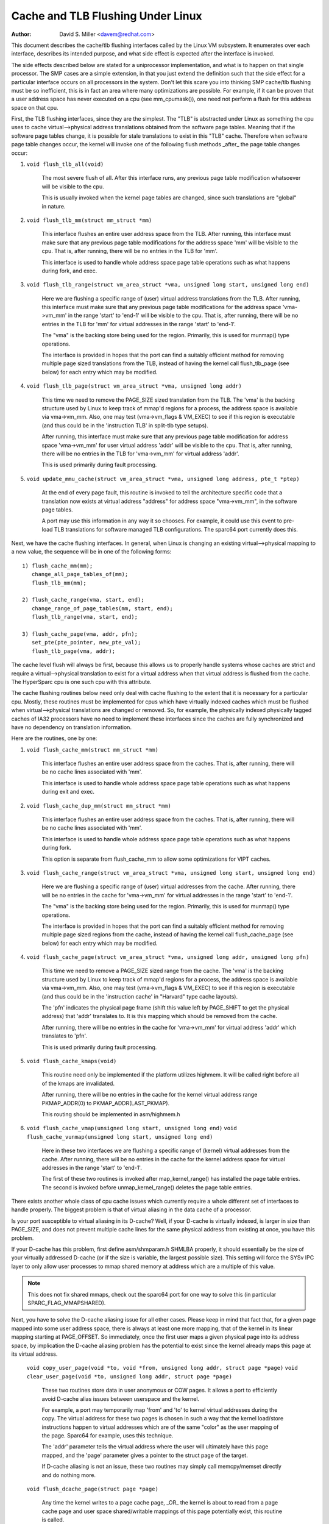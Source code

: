 ==================================
Cache and TLB Flushing Under Linux
==================================

:Author: David S. Miller <davem@redhat.com>

This document describes the cache/tlb flushing interfaces called
by the Linux VM subsystem.  It enumerates over each interface,
describes its intended purpose, and what side effect is expected
after the interface is invoked.

The side effects described below are stated for a uniprocessor
implementation, and what is to happen on that single processor.  The
SMP cases are a simple extension, in that you just extend the
definition such that the side effect for a particular interface occurs
on all processors in the system.  Don't let this scare you into
thinking SMP cache/tlb flushing must be so inefficient, this is in
fact an area where many optimizations are possible.  For example,
if it can be proven that a user address space has never executed
on a cpu (see mm_cpumask()), one need not perform a flush
for this address space on that cpu.

First, the TLB flushing interfaces, since they are the simplest.  The
"TLB" is abstracted under Linux as something the cpu uses to cache
virtual-->physical address translations obtained from the software
page tables.  Meaning that if the software page tables change, it is
possible for stale translations to exist in this "TLB" cache.
Therefore when software page table changes occur, the kernel will
invoke one of the following flush methods _after_ the page table
changes occur:

1) ``void flush_tlb_all(void)``

	The most severe flush of all.  After this interface runs,
	any previous page table modification whatsoever will be
	visible to the cpu.

	This is usually invoked when the kernel page tables are
	changed, since such translations are "global" in nature.

2) ``void flush_tlb_mm(struct mm_struct *mm)``

	This interface flushes an entire user address space from
	the TLB.  After running, this interface must make sure that
	any previous page table modifications for the address space
	'mm' will be visible to the cpu.  That is, after running,
	there will be no entries in the TLB for 'mm'.

	This interface is used to handle whole address space
	page table operations such as what happens during
	fork, and exec.

3) ``void flush_tlb_range(struct vm_area_struct *vma,
   unsigned long start, unsigned long end)``

	Here we are flushing a specific range of (user) virtual
	address translations from the TLB.  After running, this
	interface must make sure that any previous page table
	modifications for the address space 'vma->vm_mm' in the range
	'start' to 'end-1' will be visible to the cpu.  That is, after
	running, there will be no entries in the TLB for 'mm' for
	virtual addresses in the range 'start' to 'end-1'.

	The "vma" is the backing store being used for the region.
	Primarily, this is used for munmap() type operations.

	The interface is provided in hopes that the port can find
	a suitably efficient method for removing multiple page
	sized translations from the TLB, instead of having the kernel
	call flush_tlb_page (see below) for each entry which may be
	modified.

4) ``void flush_tlb_page(struct vm_area_struct *vma, unsigned long addr)``

	This time we need to remove the PAGE_SIZE sized translation
	from the TLB.  The 'vma' is the backing structure used by
	Linux to keep track of mmap'd regions for a process, the
	address space is available via vma->vm_mm.  Also, one may
	test (vma->vm_flags & VM_EXEC) to see if this region is
	executable (and thus could be in the 'instruction TLB' in
	split-tlb type setups).

	After running, this interface must make sure that any previous
	page table modification for address space 'vma->vm_mm' for
	user virtual address 'addr' will be visible to the cpu.  That
	is, after running, there will be no entries in the TLB for
	'vma->vm_mm' for virtual address 'addr'.

	This is used primarily during fault processing.

5) ``void update_mmu_cache(struct vm_area_struct *vma,
   unsigned long address, pte_t *ptep)``

	At the end of every page fault, this routine is invoked to
	tell the architecture specific code that a translation
	now exists at virtual address "address" for address space
	"vma->vm_mm", in the software page tables.

	A port may use this information in any way it so chooses.
	For example, it could use this event to pre-load TLB
	translations for software managed TLB configurations.
	The sparc64 port currently does this.

Next, we have the cache flushing interfaces.  In general, when Linux
is changing an existing virtual-->physical mapping to a new value,
the sequence will be in one of the following forms::

	1) flush_cache_mm(mm);
	   change_all_page_tables_of(mm);
	   flush_tlb_mm(mm);

	2) flush_cache_range(vma, start, end);
	   change_range_of_page_tables(mm, start, end);
	   flush_tlb_range(vma, start, end);

	3) flush_cache_page(vma, addr, pfn);
	   set_pte(pte_pointer, new_pte_val);
	   flush_tlb_page(vma, addr);

The cache level flush will always be first, because this allows
us to properly handle systems whose caches are strict and require
a virtual-->physical translation to exist for a virtual address
when that virtual address is flushed from the cache.  The HyperSparc
cpu is one such cpu with this attribute.

The cache flushing routines below need only deal with cache flushing
to the extent that it is necessary for a particular cpu.  Mostly,
these routines must be implemented for cpus which have virtually
indexed caches which must be flushed when virtual-->physical
translations are changed or removed.  So, for example, the physically
indexed physically tagged caches of IA32 processors have no need to
implement these interfaces since the caches are fully synchronized
and have no dependency on translation information.

Here are the routines, one by one:

1) ``void flush_cache_mm(struct mm_struct *mm)``

	This interface flushes an entire user address space from
	the caches.  That is, after running, there will be no cache
	lines associated with 'mm'.

	This interface is used to handle whole address space
	page table operations such as what happens during exit and exec.

2) ``void flush_cache_dup_mm(struct mm_struct *mm)``

	This interface flushes an entire user address space from
	the caches.  That is, after running, there will be no cache
	lines associated with 'mm'.

	This interface is used to handle whole address space
	page table operations such as what happens during fork.

	This option is separate from flush_cache_mm to allow some
	optimizations for VIPT caches.

3) ``void flush_cache_range(struct vm_area_struct *vma,
   unsigned long start, unsigned long end)``

	Here we are flushing a specific range of (user) virtual
	addresses from the cache.  After running, there will be no
	entries in the cache for 'vma->vm_mm' for virtual addresses in
	the range 'start' to 'end-1'.

	The "vma" is the backing store being used for the region.
	Primarily, this is used for munmap() type operations.

	The interface is provided in hopes that the port can find
	a suitably efficient method for removing multiple page
	sized regions from the cache, instead of having the kernel
	call flush_cache_page (see below) for each entry which may be
	modified.

4) ``void flush_cache_page(struct vm_area_struct *vma, unsigned long addr, unsigned long pfn)``

	This time we need to remove a PAGE_SIZE sized range
	from the cache.  The 'vma' is the backing structure used by
	Linux to keep track of mmap'd regions for a process, the
	address space is available via vma->vm_mm.  Also, one may
	test (vma->vm_flags & VM_EXEC) to see if this region is
	executable (and thus could be in the 'instruction cache' in
	"Harvard" type cache layouts).

	The 'pfn' indicates the physical page frame (shift this value
	left by PAGE_SHIFT to get the physical address) that 'addr'
	translates to.  It is this mapping which should be removed from
	the cache.

	After running, there will be no entries in the cache for
	'vma->vm_mm' for virtual address 'addr' which translates
	to 'pfn'.

	This is used primarily during fault processing.

5) ``void flush_cache_kmaps(void)``

	This routine need only be implemented if the platform utilizes
	highmem.  It will be called right before all of the kmaps
	are invalidated.

	After running, there will be no entries in the cache for
	the kernel virtual address range PKMAP_ADDR(0) to
	PKMAP_ADDR(LAST_PKMAP).

	This routing should be implemented in asm/highmem.h

6) ``void flush_cache_vmap(unsigned long start, unsigned long end)``
   ``void flush_cache_vunmap(unsigned long start, unsigned long end)``

	Here in these two interfaces we are flushing a specific range
	of (kernel) virtual addresses from the cache.  After running,
	there will be no entries in the cache for the kernel address
	space for virtual addresses in the range 'start' to 'end-1'.

	The first of these two routines is invoked after map_kernel_range()
	has installed the page table entries.  The second is invoked
	before unmap_kernel_range() deletes the page table entries.

There exists another whole class of cpu cache issues which currently
require a whole different set of interfaces to handle properly.
The biggest problem is that of virtual aliasing in the data cache
of a processor.

Is your port susceptible to virtual aliasing in its D-cache?
Well, if your D-cache is virtually indexed, is larger in size than
PAGE_SIZE, and does not prevent multiple cache lines for the same
physical address from existing at once, you have this problem.

If your D-cache has this problem, first define asm/shmparam.h SHMLBA
properly, it should essentially be the size of your virtually
addressed D-cache (or if the size is variable, the largest possible
size).  This setting will force the SYSv IPC layer to only allow user
processes to mmap shared memory at address which are a multiple of
this value.

.. note::

  This does not fix shared mmaps, check out the sparc64 port for
  one way to solve this (in particular SPARC_FLAG_MMAPSHARED).

Next, you have to solve the D-cache aliasing issue for all
other cases.  Please keep in mind that fact that, for a given page
mapped into some user address space, there is always at least one more
mapping, that of the kernel in its linear mapping starting at
PAGE_OFFSET.  So immediately, once the first user maps a given
physical page into its address space, by implication the D-cache
aliasing problem has the potential to exist since the kernel already
maps this page at its virtual address.

  ``void copy_user_page(void *to, void *from, unsigned long addr, struct page *page)``
  ``void clear_user_page(void *to, unsigned long addr, struct page *page)``

	These two routines store data in user anonymous or COW
	pages.  It allows a port to efficiently avoid D-cache alias
	issues between userspace and the kernel.

	For example, a port may temporarily map 'from' and 'to' to
	kernel virtual addresses during the copy.  The virtual address
	for these two pages is chosen in such a way that the kernel
	load/store instructions happen to virtual addresses which are
	of the same "color" as the user mapping of the page.  Sparc64
	for example, uses this technique.

	The 'addr' parameter tells the virtual address where the
	user will ultimately have this page mapped, and the 'page'
	parameter gives a pointer to the struct page of the target.

	If D-cache aliasing is not an issue, these two routines may
	simply call memcpy/memset directly and do nothing more.

  ``void flush_dcache_page(struct page *page)``

	Any time the kernel writes to a page cache page, _OR_
	the kernel is about to read from a page cache page and
	user space shared/writable mappings of this page potentially
	exist, this routine is called.

	.. note::

	      This routine need only be called for page cache pages
	      which can potentially ever be mapped into the address
	      space of a user process.  So for example, VFS layer code
	      handling vfs symlinks in the page cache need not call
	      this interface at all.

	The phrase "kernel writes to a page cache page" means,
	specifically, that the kernel executes store instructions
	that dirty data in that page at the page->virtual mapping
	of that page.  It is important to flush here to handle
	D-cache aliasing, to make sure these kernel stores are
	visible to user space mappings of that page.

	The corollary case is just as important, if there are users
	which have shared+writable mappings of this file, we must make
	sure that kernel reads of these pages will see the most recent
	stores done by the user.

	If D-cache aliasing is not an issue, this routine may
	simply be defined as a nop on that architecture.

        There is a bit set aside in page->flags (PG_arch_1) as
	"architecture private".  The kernel guarantees that,
	for pagecache pages, it will clear this bit when such
	a page first enters the pagecache.

	This allows these interfaces to be implemented much more
	efficiently.  It allows one to "defer" (perhaps indefinitely)
	the actual flush if there are currently no user processes
	mapping this page.  See sparc64's flush_dcache_page and
	update_mmu_cache implementations for an example of how to go
	about doing this.

	The idea is, first at flush_dcache_page() time, if
	page->mapping->i_mmap is an empty tree, just mark the architecture
	private page flag bit.  Later, in update_mmu_cache(), a check is
	made of this flag bit, and if set the flush is done and the flag
	bit is cleared.

	.. important::

			It is often important, if you defer the flush,
			that the actual flush occurs on the same CPU
			as did the cpu stores into the page to make it
			dirty.  Again, see sparc64 for examples of how
			to deal with this.

  ``void copy_to_user_page(struct vm_area_struct *vma, struct page *page,
  unsigned long user_vaddr, void *dst, void *src, int len)``
  ``void copy_from_user_page(struct vm_area_struct *vma, struct page *page,
  unsigned long user_vaddr, void *dst, void *src, int len)``

	When the kernel needs to copy arbitrary data in and out
	of arbitrary user pages (f.e. for ptrace()) it will use
	these two routines.

	Any necessary cache flushing or other coherency operations
	that need to occur should happen here.  If the processor's
	instruction cache does not snoop cpu stores, it is very
	likely that you will need to flush the instruction cache
	for copy_to_user_page().

  ``void flush_anon_page(struct vm_area_struct *vma, struct page *page,
  unsigned long vmaddr)``

  	When the kernel needs to access the contents of an anonymous
	page, it calls this function (currently only
	get_user_pages()).  Note: flush_dcache_page() deliberately
	doesn't work for an anonymous page.  The default
	implementation is a nop (and should remain so for all coherent
	architectures).  For incoherent architectures, it should flush
	the cache of the page at vmaddr.

  ``void flush_kernel_dcache_page(struct page *page)``

	When the kernel needs to modify a user page is has obtained
	with kmap, it calls this function after all modifications are
	complete (but before kunmapping it) to bring the underlying
	page up to date.  It is assumed here that the user has no
	incoherent cached copies (i.e. the original page was obtained
	from a mechanism like get_user_pages()).  The default
	implementation is a nop and should remain so on all coherent
	architectures.  On incoherent architectures, this should flush
	the kernel cache for page (using page_address(page)).


  ``void flush_icache_range(unsigned long start, unsigned long end)``

  	When the kernel stores into addresses that it will execute
	out of (eg when loading modules), this function is called.

	If the icache does not snoop stores then this routine will need
	to flush it.

  ``void flush_icache_page(struct vm_area_struct *vma, struct page *page)``

	All the functionality of flush_icache_page can be implemented in
	flush_dcache_page and update_mmu_cache. In the future, the hope
	is to remove this interface completely.

The final category of APIs is for I/O to deliberately aliased address
ranges inside the kernel.  Such aliases are set up by use of the
vmap/vmalloc API.  Since kernel I/O goes via physical pages, the I/O
subsystem assumes that the user mapping and kernel offset mapping are
the only aliases.  This isn't true for vmap aliases, so anything in
the kernel trying to do I/O to vmap areas must manually manage
coherency.  It must do this by flushing the vmap range before doing
I/O and invalidating it after the I/O returns.

  ``void flush_kernel_vmap_range(void *vaddr, int size)``

       flushes the kernel cache for a given virtual address range in
       the vmap area.  This is to make sure that any data the kernel
       modified in the vmap range is made visible to the physical
       page.  The design is to make this area safe to perform I/O on.
       Note that this API does *not* also flush the offset map alias
       of the area.

  ``void invalidate_kernel_vmap_range(void *vaddr, int size) invalidates``

       the cache for a given virtual address range in the vmap area
       which prevents the processor from making the cache stale by
       speculatively reading data while the I/O was occurring to the
       physical pages.  This is only necessary for data reads into the
       vmap area.
